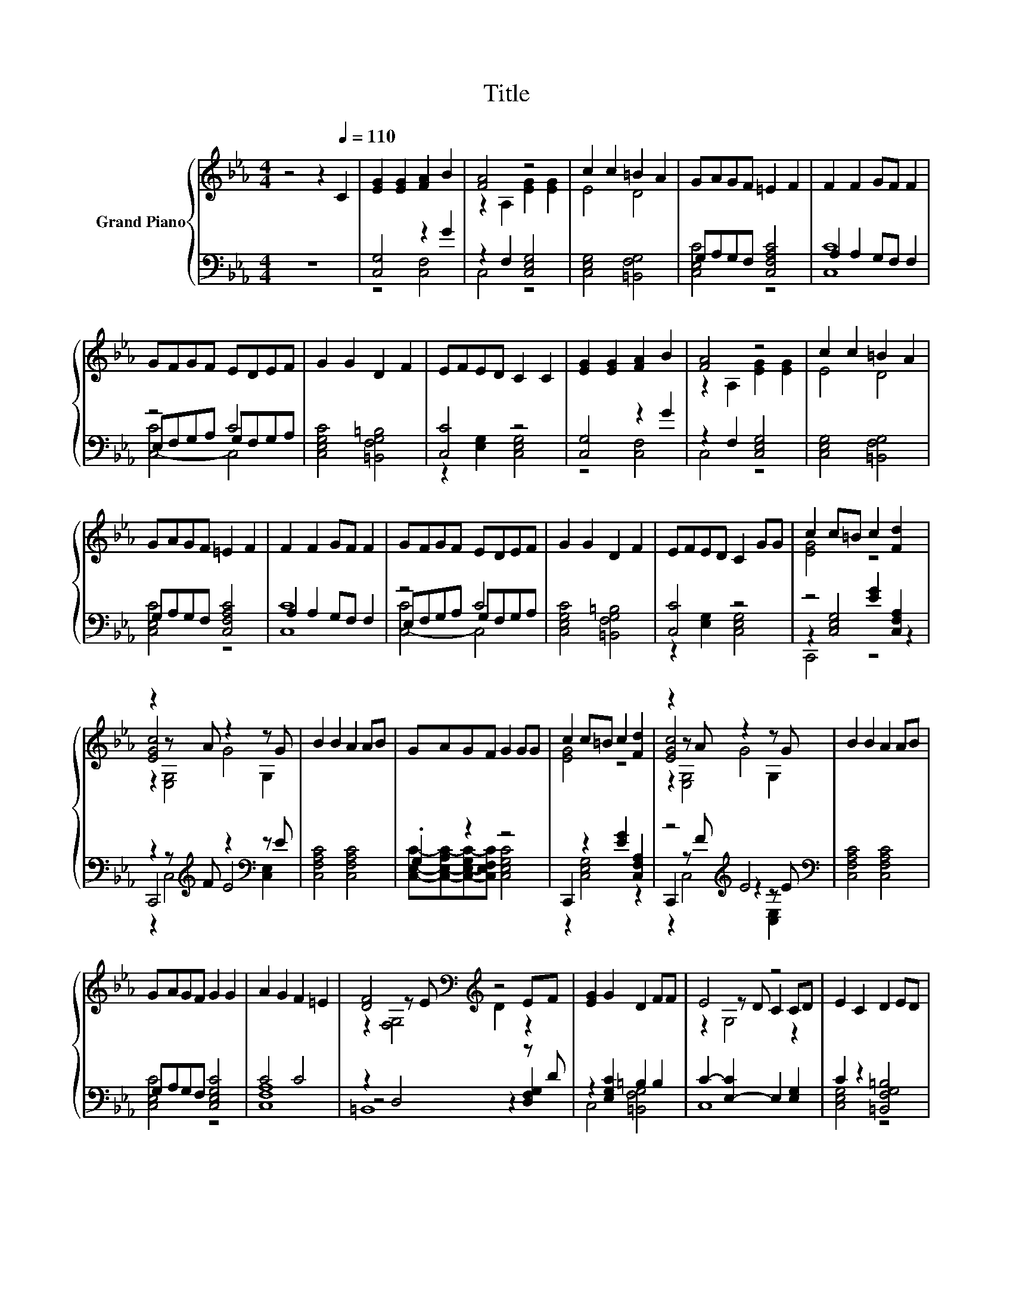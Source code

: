 X:1
T:Title
%%score { ( 1 4 6 ) | ( 2 3 5 ) }
L:1/8
M:4/4
K:Eb
V:1 treble nm="Grand Piano"
V:4 treble 
V:6 treble 
V:2 bass 
V:3 bass 
V:5 bass 
V:1
 z4 z2[Q:1/4=110] C2 | [EG]2 [EG]2 [FA]2 B2 | [FA]4 z4 | c2 c2 =B2 A2 | GAGF =E2 F2 | F2 F2 GF F2 | %6
 GFGF EDEF | G2 G2 D2 F2 | EFED C2 C2 | [EG]2 [EG]2 [FA]2 B2 | [FA]4 z4 | c2 c2 =B2 A2 | %12
 GAGF =E2 F2 | F2 F2 GF F2 | GFGF EDEF | G2 G2 D2 F2 | EFED C2 GG | c2 c=B c2 [Fd]2 | %18
 z2 z A z2 z G | B2 B2 A2 AB | GAGF G2 GG | c2 c=B c2 [Fd]2 | z2 z A z2 z G | B2 B2 A2 AB | %24
 GAGF G2 G2 | A2 G2 F2 =E2 | [DF]4[K:bass][K:treble] z4 | [EG]2 G2 D2 FF | E4 z4 | E2 C2 D2 ED | %30
 C6 z2 |] %31
V:2
 z8 | [C,G,]4 z2 G2 | z2 F,2 [C,E,G,]4 | [C,E,G,]4 [=B,,F,G,]4 | G,A,G,F, [C,F,A,C]4 | %5
 A,2 A,2 G,F, F,2 | z4 C4 | [C,E,G,C]4 [=B,,F,G,=B,]4 | [C,C]4 z4 | [C,G,]4 z2 G2 | %10
 z2 F,2 [C,E,G,]4 | [C,E,G,]4 [=B,,F,G,]4 | G,A,G,F, [C,F,A,C]4 | A,2 A,2 G,F, F,2 | z4 C4 | %15
 [C,E,G,C]4 [=B,,F,G,=B,]4 | [C,C]4 z4 | z4 [EG]2 [C,F,A,]2 | z2 z[K:treble] F z2[K:bass] z E | %19
 [C,F,A,C]4 [C,F,A,C]4 | .G,2 z2 z4 | C,,2 z2 [EG]2 [C,F,A,]2 | z4[K:treble] E4[K:bass] | %23
 [C,F,A,C]4 [C,F,A,C]4 | G,A,G,F, [C,E,G,C]4 | C4 C4 | z2 D,4 z D | z2 [E,G,C]2 =B,2 B,2 | %28
 C2- [E,-C]2 E,2 [E,G,]2 | C2 z2 [=B,,F,G,=B,]4 | [C,E,G,]6 z2 |] %31
V:3
 x8 | z4 [C,F,]4 | C,4 z4 | x8 | [C,E,C]4 z4 | [C,C]8 | E,F,G,A, G,F,G,A, | x8 | %8
 z2 [E,G,]2 [C,E,G,]4 | z4 [C,F,]4 | C,4 z4 | x8 | [C,E,C]4 z4 | [C,C]8 | E,F,G,A, G,F,G,A, | x8 | %16
 z2 [E,G,]2 [C,E,G,]4 | z2 [C,E,G,]4 z2 | C,,4[K:treble] E4[K:bass] | x8 | %20
 [C,E,C]-[C,-E,-A,C-][C,-E,-G,C-][C,E,F,C] [C,E,G,C]4 | z2 [C,E,G,]4 z2 | %22
 C,,2 z[K:treble] F z2[K:bass] z E | x8 | [C,E,C]4 z4 | [C,F,A,]8 | z4 z2 [D,F,G,]2 | %27
 C,4 [=B,,F,G,]4 | C,8 | [C,E,G,]4 z4 | x8 |] %31
V:4
 x8 | x8 | z2 A,2 [EG]2 [EG]2 | E4 D4 | x8 | x8 | x8 | x8 | x8 | x8 | z2 A,2 [EG]2 [EG]2 | E4 D4 | %12
 x8 | x8 | x8 | x8 | x8 | [EG]4 z4 | [EGc]4 G4 | x8 | x8 | [EG]4 z4 | [EGc]4 G4 | x8 | x8 | x8 | %26
 z2[K:bass] z E[K:treble] D2 EF | x8 | z2 z D C2 CD | x8 | x8 |] %31
V:5
 x8 | x8 | x8 | x8 | x8 | x8 | [C,-C]4 C,4 | x8 | x8 | x8 | x8 | x8 | x8 | x8 | [C,-C]4 C,4 | x8 | %16
 x8 | C,,4 z4 | z2 C,4[K:treble][K:bass] [C,E,]2 | x8 | x8 | x8 | %22
 z2 C,4[K:treble][K:bass] [C,E,]2 | x8 | x8 | x8 | =B,,8 | x8 | x8 | x8 | x8 |] %31
V:6
 x8 | x8 | x8 | x8 | x8 | x8 | x8 | x8 | x8 | x8 | x8 | x8 | x8 | x8 | x8 | x8 | x8 | x8 | %18
 z2 [E,G,]4 G,2 | x8 | x8 | x8 | z2 [E,G,]4 G,2 | x8 | x8 | x8 | z2[K:bass] [F,G,]4[K:treble] z2 | %27
 x8 | z2 G,4 z2 | x8 | x8 |] %31

